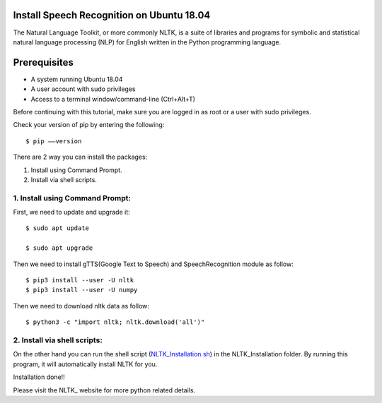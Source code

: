 Install Speech Recognition on Ubuntu 18.04
------------------------------------------------
The Natural Language Toolkit, or more commonly NLTK, is a suite of libraries and programs for
symbolic and statistical natural language processing (NLP) for English written in the
Python programming language.

Prerequisites
--------------
* A system running Ubuntu 18.04
* A user account with sudo privileges
* Access to a terminal window/command-line (Ctrl+Alt+T)

Before continuing with this tutorial, make sure you are logged in as root or a user with sudo
privileges.

Check your version of pip by entering the following::

    $ pip ––version

There are 2 way you can install the packages:

1. Install using Command Prompt.
2. Install via shell scripts.

1. Install using Command Prompt:
*********************************
First, we need to update and upgrade it::

    $ sudo apt update

    $ sudo apt upgrade

Then we need to install gTTS(Google Text to Speech) and SpeechRecognition module as follow::

    $ pip3 install --user -U nltk
    $ pip3 install --user -U numpy

Then we need to download nltk data as follow::

    $ python3 -c "import nltk; nltk.download('all')"

2. Install via shell scripts:
*********************************
On the other hand you can run the shell script
(NLTK_Installation.sh_) in the NLTK_Installation folder.
By running this program, it will automatically install NLTK for you.

.. _NLTK_Installation.sh: https://github.com/ripanmukherjee/Robotic-Greeter/blob/master/Installation_Documents/NLTK_Installation/NLTK_Installation.sh

Installation done!!

Please visit the NLTK_ website for more python related details.

.. _NLTK:: https://www.nltk.org/data.html